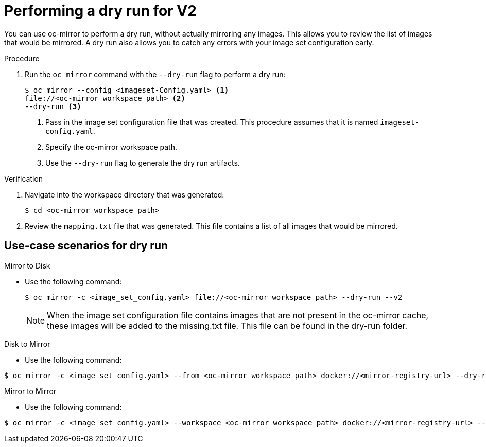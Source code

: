 // Module included in the following assemblies:
//
// * installing/disconnected_install/installing-mirroring-disconnected-v2.adoc
// * updating/updating_a_cluster/updating_disconnected_cluster/mirroring-image-repository.adoc
// * microshift_running_apps/microshift_operators/microshift-operators-olm.adoc

:_mod-docs-content-type: PROCEDURE
[id="oc-mirror-dry-run-v2_{context}"]
= Performing a dry run for V2

You can use oc-mirror to perform a dry run, without actually mirroring any images. This allows you to review the list of images that would be mirrored. A dry run also allows you to catch any errors with your image set configuration early. 

.Procedure

. Run the `oc mirror` command with the `--dry-run` flag to perform a dry run:
+
[source,terminal]
----
$ oc mirror --config <imageset-Config.yaml> <1>
file://<oc-mirror workspace path> <2>
--dry-run <3>
----
<1> Pass in the image set configuration file that was created. This procedure assumes that it is named `imageset-config.yaml`.
<2> Specify the oc-mirror workspace path.
<3> Use the `--dry-run` flag to generate the dry run artifacts.

.Verification

. Navigate into the workspace directory that was generated:
+
[source,terminal]
----
$ cd <oc-mirror workspace path>
----

. Review the `mapping.txt` file that was generated. This file contains a list of all images that would be mirrored.


["oc-mirror-dry-run-workflow"]
== Use-case scenarios for dry run

.Mirror to Disk

* Use the following command:
+
[source,terminal]
----
$ oc mirror -c <image_set_config.yaml> file://<oc-mirror workspace path> --dry-run --v2
----
+
[NOTE]
====
When the image set configuration file contains images that are not present in the oc-mirror cache, these images will be added to the missing.txt file. This file can be found in the dry-run folder.
====

.Disk to Mirror

* Use the following command:

[source,terminal]
----
$ oc mirror -c <image_set_config.yaml> --from <oc-mirror workspace path> docker://<mirror-registry-url> --dry-run --v2
----

.Mirror to Mirror

* Use the following command:

[source,terminal]
----
$ oc mirror -c <image_set_config.yaml> --workspace <oc-mirror workspace path> docker://<mirror-registry-url> --dry-run --v2
----


